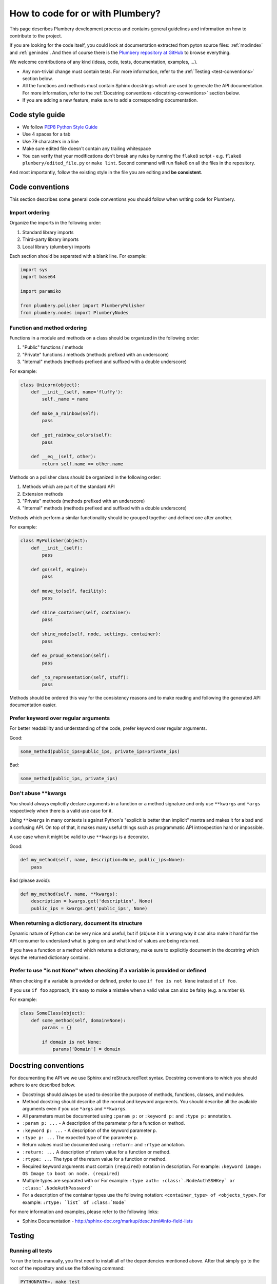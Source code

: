 How to code for or with Plumbery?
=================================

This page describes Plumbery development process and contains general
guidelines and information on how to contribute to the project.

If you are looking for the code itself, you could look at documentation
extracted from pyton source files: :ref:`modindex` and :ref:`genindex`. And then
of course there is the `Plumbery repository at GitHub`_ to browse everything.

We welcome contributions of any kind (ideas, code, tests, documentation,
examples, ...).

* Any non-trivial change must contain tests. For more information, refer to the
  :ref:`Testing <test-conventions>` section below.
* All the functions and methods must contain Sphinx docstrings which are used
  to generate the API documentation. For more information, refer to the
  :ref:`Docstring conventions <docstring-conventions>` section below.
* If you are adding a new feature, make sure to add a corresponding
  documentation.

Code style guide
----------------

* We follow `PEP8 Python Style Guide`_
* Use 4 spaces for a tab
* Use 79 characters in a line
* Make sure edited file doesn't contain any trailing whitespace
* You can verify that your modifications don't break any rules by running the
  ``flake8`` script - e.g. ``flake8 plumbery/edited_file.py`` or
  ``make lint``.
  Second command will run flake8 on all the files in the repository.

And most importantly, follow the existing style in the file you are editing and
**be consistent**.

.. _code-conventions:

Code conventions
----------------

This section describes some general code conventions you should follow when
writing code for Plumbery.

Import ordering
~~~~~~~~~~~~~~~

Organize the imports in the following order:

1. Standard library imports
2. Third-party library imports
3. Local library (plumbery) imports

Each section should be separated with a blank line. For example:

.. sourcecode:: python

    import sys
    import base64

    import paramiko

    from plumbery.polisher import PlumberyPolisher
    from plumbery.nodes import PlumberyNodes

Function and method ordering
~~~~~~~~~~~~~~~~~~~~~~~~~~~~

Functions in a module and methods on a class should be organized in the
following order:

1. "Public" functions / methods
2. "Private" functions / methods (methods prefixed with an underscore)
3. "Internal" methods (methods prefixed and suffixed with a double underscore)

For example:

.. sourcecode:: python

    class Unicorn(object):
        def __init__(self, name='fluffy'):
            self._name = name

        def make_a_rainbow(self):
            pass

        def _get_rainbow_colors(self):
            pass

        def __eq__(self, other):
            return self.name == other.name

Methods on a polisher class should be organized in the following order:

1. Methods which are part of the standard API
2. Extension methods
3. "Private" methods (methods prefixed with an underscore)
4. "Internal" methods (methods prefixed and suffixed with a double underscore)

Methods which perform a similar functionality should be grouped together and
defined one after another.

For example:

.. sourcecode:: python

    class MyPolisher(object):
        def __init__(self):
            pass

        def go(self, engine):
            pass

        def move_to(self, facility):
            pass

        def shine_container(self, container):
            pass

        def shine_node(self, node, settings, container):
            pass

        def ex_proud_extension(self):
            pass

        def _to_representation(self, stuff):
            pass


Methods should be ordered this way for the consistency reasons and to make
reading and following the generated API documentation easier.

Prefer keyword over regular arguments
~~~~~~~~~~~~~~~~~~~~~~~~~~~~~~~~~~~~~

For better readability and understanding of the code, prefer keyword over
regular arguments.

Good:

.. sourcecode:: python

    some_method(public_ips=public_ips, private_ips=private_ips)

Bad:

.. sourcecode:: python

    some_method(public_ips, private_ips)

Don't abuse \*\*kwargs
~~~~~~~~~~~~~~~~~~~~~~

You should always explicitly declare arguments in a function or a method
signature and only use ``**kwargs`` and ``*args`` respectively when there is a
valid use case for it.

Using ``**kwargs`` in many contexts is against Python's "explicit is better
than implicit" mantra and makes it for a bad and a confusing API. On top of
that, it makes many useful things such as programmatic API introspection hard
or impossible.

A use case when it might be valid to use ``**kwargs`` is a decorator.

Good:

.. sourcecode:: python

    def my_method(self, name, description=None, public_ips=None):
        pass

Bad (please avoid):

.. sourcecode:: python

    def my_method(self, name, **kwargs):
        description = kwargs.get('description', None)
        public_ips = kwargs.get('public_ips', None)

When returning a dictionary, document its structure
~~~~~~~~~~~~~~~~~~~~~~~~~~~~~~~~~~~~~~~~~~~~~~~~~~~

Dynamic nature of Python can be very nice and useful, but if (ab)use it in a
wrong way it can also make it hard for the API consumer to understand what is
going on and what kind of values are being returned.

If you have a function or a method which returns a dictionary, make sure to
explicitly document in the docstring which keys the returned dictionary
contains.

Prefer to use "is not None" when checking if a variable is provided or defined
~~~~~~~~~~~~~~~~~~~~~~~~~~~~~~~~~~~~~~~~~~~~~~~~~~~~~~~~~~~~~~~~~~~~~~~~~~~~~~

When checking if a variable is provided or defined, prefer to use
``if foo is not None`` instead of ``if foo``.

If you use ``if foo`` approach, it's easy to make a mistake when a valid value
can also be falsy (e.g. a number ``0``).

For example:

.. sourcecode:: python

    class SomeClass(object):
        def some_method(self, domain=None):
            params = {}

            if domain is not None:
                params['Domain'] = domain

.. _docstring-conventions:

Docstring conventions
---------------------

For documenting the API we we use Sphinx and reStructuredText syntax. Docstring
conventions to which you should adhere to are described below.

* Docstrings should always be used to describe the purpose of methods,
  functions, classes, and modules.
* Method docstring should describe all the normal and keyword arguments. You
  should describe all the available arguments even if you use ``*args`` and
  ``**kwargs``.
* All parameters must be documented using ``:param p:`` or ``:keyword p:``
  and ``:type p:`` annotation.
* ``:param p: ...`` -  A description of the parameter ``p`` for a function
  or method.
* ``:keyword p: ...`` - A description of the keyword parameter ``p``.
* ``:type p: ...`` The expected type of the parameter ``p``.
* Return values must be documented using ``:return:`` and ``:rtype``
  annotation.
* ``:return: ...`` A description of return value for a function or method.
* ``:rtype: ...`` The type of the return value for a function or method.
* Required keyword arguments must contain ``(required)`` notation in
  description. For example: ``:keyword image:  OS Image to boot on node. (required)``
*  Multiple types are separated with ``or``
   For example: ``:type auth: :class:`.NodeAuthSSHKey` or :class:`.NodeAuthPassword```
* For a description of the container types use the following notation:
  ``<container_type> of <objects_type>``. For example:
  ``:rtype: `list` of :class:`Node```

For more information and examples, please refer to the following links:

* Sphinx Documentation - http://sphinx-doc.org/markup/desc.html#info-field-lists

.. _test-conventions:

Testing
-------

Running all tests
~~~~~~~~~~~~~~~~~

To run the tests manually, you first need to install all of the dependencies
mentioned above. After that simply go to the root of the repository and use the
following command:

.. sourcecode:: bash

    PYTHONPATH=. make test


Running one test file
~~~~~~~~~~~~~~~~~~~~~

To run the tests located in a single test file, move to the root of the
repository and run the following command:

.. sourcecode:: bash

    PYTHONPATH=. python tests/<path to test file>

For example:

.. sourcecode:: bash

    PYTHONPATH=. python tests/test_engine.py


Generating test coverage report
~~~~~~~~~~~~~~~~~~~~~~~~~~~~~~~

To generate the test coverage run the following command:

.. sourcecode:: bash

    PYTHONPATH=. make coverage

When it completes you should see a new ``coverage_html_report`` directory which
contains the test coverage.


.. _`PEP8 Python Style Guide`: http://www.python.org/dev/peps/pep-0008/
.. _`Plumbery repository at GitHub`: https://github.com/apache/plumbery
.. _`Apache website`: https://www.apache.org/licenses/#clas
